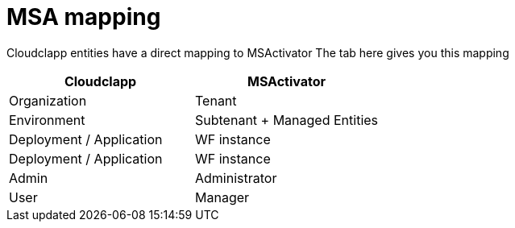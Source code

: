 = MSA mapping

Cloudclapp entities have a direct mapping to MSActivator
The tab here gives you this mapping

[cols="1,1"]
|===
|Cloudclapp|MSActivator

|Organization
|Tenant

|Environment
|Subtenant + Managed Entities

|Deployment / Application
|WF instance

|Deployment / Application
|WF instance

|Admin
|Administrator

|User
|Manager

|===
